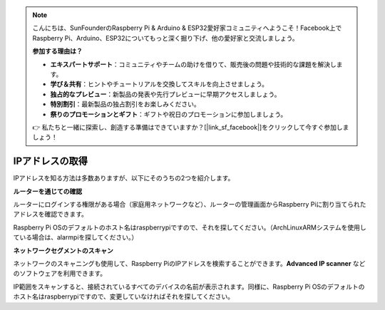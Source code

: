 .. note::

    こんにちは、SunFounderのRaspberry Pi & Arduino & ESP32愛好家コミュニティへようこそ！Facebook上でRaspberry Pi、Arduino、ESP32についてもっと深く掘り下げ、他の愛好家と交流しましょう。

    **参加する理由は？**

    - **エキスパートサポート**：コミュニティやチームの助けを借りて、販売後の問題や技術的な課題を解決します。
    - **学び＆共有**：ヒントやチュートリアルを交換してスキルを向上させましょう。
    - **独占的なプレビュー**：新製品の発表や先行プレビューに早期アクセスしましょう。
    - **特別割引**：最新製品の独占割引をお楽しみください。
    - **祭りのプロモーションとギフト**：ギフトや祝日のプロモーションに参加しましょう。

    👉 私たちと一緒に探索し、創造する準備はできていますか？[|link_sf_facebook|]をクリックして今すぐ参加しましょう！

.. _get_ip:

IPアドレスの取得
=========================

IPアドレスを知る方法は多数ありますが、以下にそのうちの2つを紹介します。

**ルーターを通じての確認**

ルーターにログインする権限がある場合（家庭用ネットワークなど）、ルーターの管理画面からRaspberry Piに割り当てられたアドレスを確認できます。

Raspberry Pi OSのデフォルトのホスト名はraspberrypiですので、それを探してください。（ArchLinuxARMシステムを使用している場合は、alarmpiを探してください。）

**ネットワークセグメントのスキャン**

ネットワークのスキャニングも使用して、Raspberry PiのIPアドレスを検索することができます。**Advanced IP scanner** などのソフトウェアを利用できます。

IP範囲をスキャンすると、接続されているすべてのデバイスの名前が表示されます。同様に、Raspberry Pi OSのデフォルトのホスト名はraspberrypiですので、変更していなければそれを探してください。

